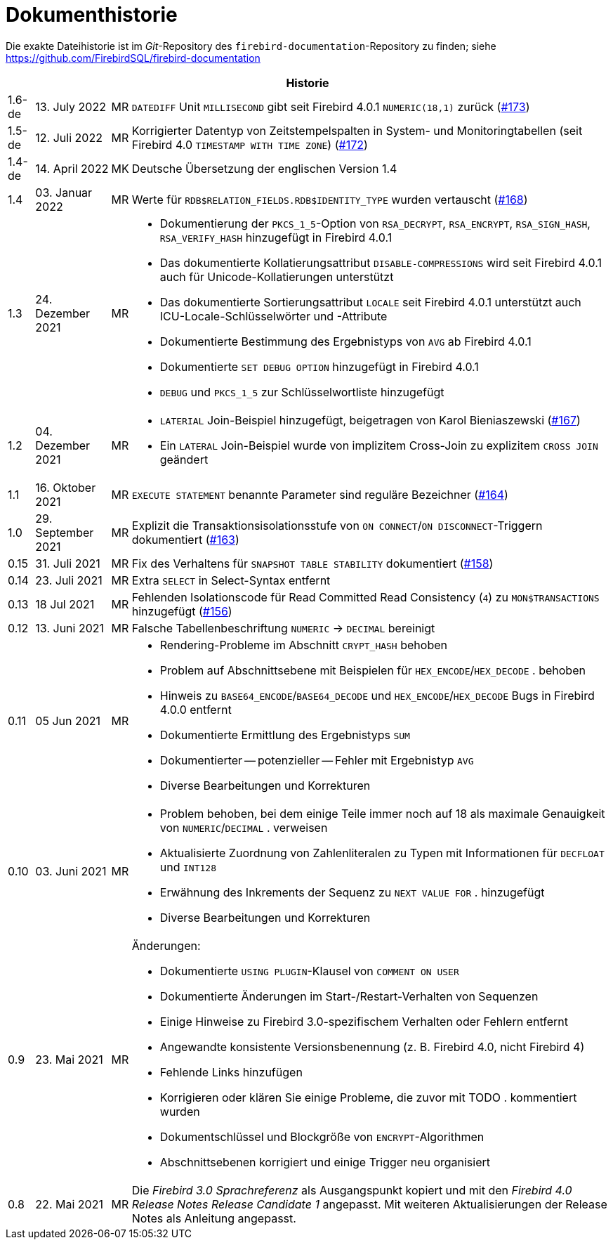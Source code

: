 :sectnums!:

[appendix]
[[fblangref40-dochist-de]]
= Dokumenthistorie

Die exakte Dateihistorie ist im _Git_-Repository des `firebird-documentation`-Repository zu finden; siehe https://github.com/FirebirdSQL/firebird-documentation

[%autowidth, width="100%", cols="4", options="header", frame="none", grid="none", role="revhistory"]
|===
4+|Historie

|1.6-de
|13. July 2022
|MR
|`DATEDIFF` Unit `MILLISECOND` gibt seit Firebird 4.0.1 `NUMERIC(18,1)` zurück (https://github.com/FirebirdSQL/firebird-documentation/issues/173[#173])

|1.5-de
|12. Juli 2022
|MR
|Korrigierter Datentyp von Zeitstempelspalten in System- und Monitoringtabellen (seit Firebird 4.0 `TIMESTAMP WITH TIME ZONE`) (https://github.com/FirebirdSQL/firebird-documentation/issues/172[#172])

|1.4-de
|14. April 2022
|MK
|Deutsche Übersetzung der englischen Version 1.4

|1.4
|03. Januar 2022
|MR
|Werte für `RDB$RELATION_FIELDS.RDB$IDENTITY_TYPE` wurden vertauscht (https://github.com/FirebirdSQL/firebird-documentation/issues/168[#168])

|1.3
|24. Dezember 2021
|MR
a|* Dokumentierung der `PKCS_1_5`-Option von `RSA_DECRYPT`, `RSA_ENCRYPT`, `RSA_SIGN_HASH`, `RSA_VERIFY_HASH` hinzugefügt in Firebird 4.0.1
* Das dokumentierte Kollatierungsattribut `DISABLE-COMPRESSIONS` wird seit Firebird 4.0.1 auch für Unicode-Kollatierungen unterstützt
* Das dokumentierte Sortierungsattribut `LOCALE` seit Firebird 4.0.1 unterstützt auch ICU-Locale-Schlüsselwörter und -Attribute
* Dokumentierte Bestimmung des Ergebnistyps von `AVG` ab Firebird 4.0.1
* Dokumentierte `SET DEBUG OPTION` hinzugefügt in Firebird 4.0.1
* `DEBUG` und `PKCS_1_5` zur Schlüsselwortliste hinzugefügt

|1.2
|04. Dezember 2021
|MR
a|* `LATERIAL` Join-Beispiel hinzugefügt, beigetragen von Karol Bieniaszewski (https://github.com/FirebirdSQL/firebird-documentation/pull/167[#167])
* Ein `LATERAL` Join-Beispiel wurde von implizitem Cross-Join zu explizitem `CROSS JOIN` geändert

|1.1
|16. Oktober 2021
|MR
|`EXECUTE STATEMENT` benannte Parameter sind reguläre Bezeichner (https://github.com/FirebirdSQL/firebird-documentation/issues/164[#164])

|1.0
|29. September 2021
|MR
|Explizit die Transaktionsisolationsstufe von `ON CONNECT`/`ON DISCONNECT`-Triggern dokumentiert (https://github.com/FirebirdSQL/firebird-documentation/issues/163[#163])

|0.15
|31. Juli 2021
|MR
|Fix des Verhaltens für `SNAPSHOT TABLE STABILITY` dokumentiert (https://github.com/FirebirdSQL/firebird-documentation/issues/158[#158])

|0.14
|23. Juli 2021
|MR
|Extra `SELECT` in Select-Syntax entfernt

|0.13
|18 Jul 2021
|MR
|Fehlenden Isolationscode für Read Committed Read Consistency (`4`) zu `MON$TRANSACTIONS` hinzugefügt (https://github.com/FirebirdSQL/firebird-documentation/issues/156[#156])

|0.12
|13. Juni 2021
|MR
|Falsche Tabellenbeschriftung `NUMERIC` -> `DECIMAL` bereinigt

|0.11
|05 Jun 2021
|MR
a|* Rendering-Probleme im Abschnitt `CRYPT_HASH` behoben
* Problem auf Abschnittsebene mit Beispielen für `HEX_ENCODE`/`HEX_DECODE` . behoben
* Hinweis zu `BASE64_ENCODE`/`BASE64_DECODE` und `HEX_ENCODE`/`HEX_DECODE` Bugs in Firebird 4.0.0 entfernt
* Dokumentierte Ermittlung des Ergebnistyps `SUM`
* Dokumentierter -- potenzieller -- Fehler mit Ergebnistyp `AVG`
* Diverse Bearbeitungen und Korrekturen

|0.10
|03. Juni 2021
|MR
a|* Problem behoben, bei dem einige Teile immer noch auf 18 als maximale Genauigkeit von `NUMERIC`/`DECIMAL` . verweisen
* Aktualisierte Zuordnung von Zahlenliteralen zu Typen mit Informationen für `DECFLOAT` und `INT128`
* Erwähnung des Inkrements der Sequenz zu `NEXT VALUE FOR` . hinzugefügt
* Diverse Bearbeitungen und Korrekturen

|0.9
|23. Mai 2021
|MR
a|Änderungen:

* Dokumentierte `USING PLUGIN`-Klausel von `COMMENT ON USER`
* Dokumentierte Änderungen im Start-/Restart-Verhalten von Sequenzen
* Einige Hinweise zu Firebird 3.0-spezifischem Verhalten oder Fehlern entfernt
* Angewandte konsistente Versionsbenennung (z. B. Firebird 4.0, nicht Firebird 4)
* Fehlende Links hinzufügen
* Korrigieren oder klären Sie einige Probleme, die zuvor mit TODO . kommentiert wurden
* Dokumentschlüssel und Blockgröße von `ENCRYPT`-Algorithmen
* Abschnittsebenen korrigiert und einige Trigger neu organisiert

|0.8
|22. Mai 2021
|MR
a|Die _Firebird 3.0 Sprachreferenz_ als Ausgangspunkt kopiert und mit den _Firebird 4.0 Release Notes Release Candidate 1_ angepasst. Mit weiteren Aktualisierungen der Release Notes als Anleitung angepasst.
|===

:sectnums:
